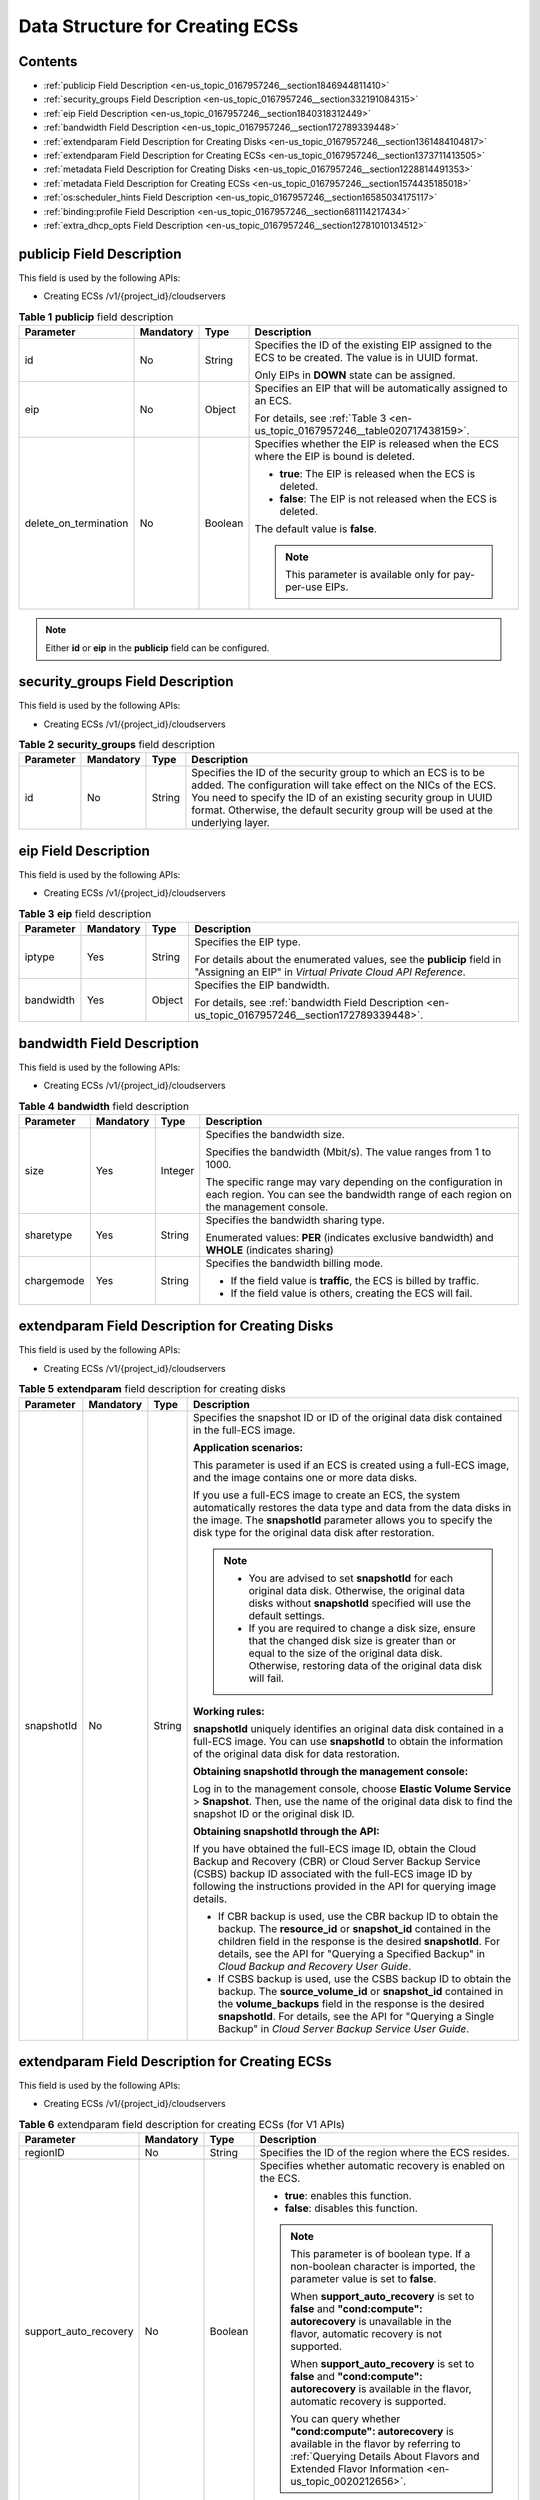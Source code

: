 .. _en-us_topic_0167957246:

Data Structure for Creating ECSs
================================

Contents
--------

-  :ref:`publicip Field Description <en-us_topic_0167957246__section1846944811410>`
-  :ref:`security_groups Field Description <en-us_topic_0167957246__section332191084315>`
-  :ref:`eip Field Description <en-us_topic_0167957246__section1840318312449>`
-  :ref:`bandwidth Field Description <en-us_topic_0167957246__section172789339448>`
-  :ref:`extendparam Field Description for Creating Disks <en-us_topic_0167957246__section1361484104817>`
-  :ref:`extendparam Field Description for Creating ECSs <en-us_topic_0167957246__section1373711413505>`
-  :ref:`metadata Field Description for Creating Disks <en-us_topic_0167957246__section1228814491353>`
-  :ref:`metadata Field Description for Creating ECSs <en-us_topic_0167957246__section1574435185018>`
-  :ref:`os:scheduler_hints Field Description <en-us_topic_0167957246__section16585034175117>`
-  :ref:`binding:profile Field Description <en-us_topic_0167957246__section681114217434>`
-  :ref:`extra_dhcp_opts Field Description <en-us_topic_0167957246__section12781010134512>`

.. _en-us_topic_0167957246__section1846944811410:

**publicip** Field Description
------------------------------

This field is used by the following APIs:

-  Creating ECSs /v1/{project_id}/cloudservers

.. _en-us_topic_0167957246__table2785183710710:

.. table:: **Table 1** **publicip** field description

   +-----------------------+-----------------+-----------------+------------------------------------------------------------------------------------------------------+
   | Parameter             | Mandatory       | Type            | Description                                                                                          |
   +=======================+=================+=================+======================================================================================================+
   | id                    | No              | String          | Specifies the ID of the existing EIP assigned to the ECS to be created. The value is in UUID format. |
   |                       |                 |                 |                                                                                                      |
   |                       |                 |                 | Only EIPs in **DOWN** state can be assigned.                                                         |
   +-----------------------+-----------------+-----------------+------------------------------------------------------------------------------------------------------+
   | eip                   | No              | Object          | Specifies an EIP that will be automatically assigned to an ECS.                                      |
   |                       |                 |                 |                                                                                                      |
   |                       |                 |                 | For details, see :ref:`Table 3 <en-us_topic_0167957246__table020717438159>`.                         |
   +-----------------------+-----------------+-----------------+------------------------------------------------------------------------------------------------------+
   | delete_on_termination | No              | Boolean         | Specifies whether the EIP is released when the ECS where the EIP is bound is deleted.                |
   |                       |                 |                 |                                                                                                      |
   |                       |                 |                 | -  **true**: The EIP is released when the ECS is deleted.                                            |
   |                       |                 |                 | -  **false**: The EIP is not released when the ECS is deleted.                                       |
   |                       |                 |                 |                                                                                                      |
   |                       |                 |                 | The default value is **false**.                                                                      |
   |                       |                 |                 |                                                                                                      |
   |                       |                 |                 | .. note::                                                                                            |
   |                       |                 |                 |                                                                                                      |
   |                       |                 |                 |    This parameter is available only for pay-per-use EIPs.                                            |
   +-----------------------+-----------------+-----------------+------------------------------------------------------------------------------------------------------+

.. note::

   Either **id** or **eip** in the **publicip** field can be configured.

.. _en-us_topic_0167957246__section332191084315:

**security_groups** Field Description
-------------------------------------

This field is used by the following APIs:

-  Creating ECSs /v1/{project_id}/cloudservers

.. _en-us_topic_0167957246__table1698566599:

.. table:: **Table 2** **security_groups** field description

   +-----------+-----------+--------+----------------------------------------------------------------------------------------------------------------------------------------------------------------------------------------------------------------------------------------------------------------------------------------+
   | Parameter | Mandatory | Type   | Description                                                                                                                                                                                                                                                                            |
   +===========+===========+========+========================================================================================================================================================================================================================================================================================+
   | id        | No        | String | Specifies the ID of the security group to which an ECS is to be added. The configuration will take effect on the NICs of the ECS. You need to specify the ID of an existing security group in UUID format. Otherwise, the default security group will be used at the underlying layer. |
   +-----------+-----------+--------+----------------------------------------------------------------------------------------------------------------------------------------------------------------------------------------------------------------------------------------------------------------------------------------+

.. _en-us_topic_0167957246__section1840318312449:

**eip** Field Description
-------------------------

This field is used by the following APIs:

-  Creating ECSs /v1/{project_id}/cloudservers

.. _en-us_topic_0167957246__table020717438159:

.. table:: **Table 3** **eip** field description

   +-----------------+-----------------+-----------------+-------------------------------------------------------------------------------------------------------------------------------------+
   | Parameter       | Mandatory       | Type            | Description                                                                                                                         |
   +=================+=================+=================+=====================================================================================================================================+
   | iptype          | Yes             | String          | Specifies the EIP type.                                                                                                             |
   |                 |                 |                 |                                                                                                                                     |
   |                 |                 |                 | For details about the enumerated values, see the **publicip** field in "Assigning an EIP" in *Virtual Private Cloud API Reference*. |
   +-----------------+-----------------+-----------------+-------------------------------------------------------------------------------------------------------------------------------------+
   | bandwidth       | Yes             | Object          | Specifies the EIP bandwidth.                                                                                                        |
   |                 |                 |                 |                                                                                                                                     |
   |                 |                 |                 | For details, see :ref:`bandwidth Field Description <en-us_topic_0167957246__section172789339448>`.                                  |
   +-----------------+-----------------+-----------------+-------------------------------------------------------------------------------------------------------------------------------------+

.. _en-us_topic_0167957246__section172789339448:

**bandwidth** Field Description
-------------------------------

This field is used by the following APIs:

-  Creating ECSs /v1/{project_id}/cloudservers

.. table:: **Table 4** **bandwidth** field description

   +-----------------+-----------------+-----------------+------------------------------------------------------------------------------------------------------------------------------------------------------+
   | Parameter       | Mandatory       | Type            | Description                                                                                                                                          |
   +=================+=================+=================+======================================================================================================================================================+
   | size            | Yes             | Integer         | Specifies the bandwidth size.                                                                                                                        |
   |                 |                 |                 |                                                                                                                                                      |
   |                 |                 |                 | Specifies the bandwidth (Mbit/s). The value ranges from 1 to 1000.                                                                                   |
   |                 |                 |                 |                                                                                                                                                      |
   |                 |                 |                 | The specific range may vary depending on the configuration in each region. You can see the bandwidth range of each region on the management console. |
   +-----------------+-----------------+-----------------+------------------------------------------------------------------------------------------------------------------------------------------------------+
   | sharetype       | Yes             | String          | Specifies the bandwidth sharing type.                                                                                                                |
   |                 |                 |                 |                                                                                                                                                      |
   |                 |                 |                 | Enumerated values: **PER** (indicates exclusive bandwidth) and **WHOLE** (indicates sharing)                                                         |
   +-----------------+-----------------+-----------------+------------------------------------------------------------------------------------------------------------------------------------------------------+
   | chargemode      | Yes             | String          | Specifies the bandwidth billing mode.                                                                                                                |
   |                 |                 |                 |                                                                                                                                                      |
   |                 |                 |                 | -  If the field value is **traffic**, the ECS is billed by traffic.                                                                                  |
   |                 |                 |                 | -  If the field value is others, creating the ECS will fail.                                                                                         |
   +-----------------+-----------------+-----------------+------------------------------------------------------------------------------------------------------------------------------------------------------+

.. _en-us_topic_0167957246__section1361484104817:

**extendparam** Field Description for Creating Disks
----------------------------------------------------

This field is used by the following APIs:

-  Creating ECSs /v1/{project_id}/cloudservers

.. _en-us_topic_0167957246__table7562101331712:

.. table:: **Table 5** **extendparam** field description for creating disks

   +-----------------+-----------------+-----------------+-------------------------------------------------------------------------------------------------------------------------------------------------------------------------------------------------------------------------------------------------------------------------------------------------------------------+
   | Parameter       | Mandatory       | Type            | Description                                                                                                                                                                                                                                                                                                       |
   +=================+=================+=================+===================================================================================================================================================================================================================================================================================================================+
   | snapshotId      | No              | String          | Specifies the snapshot ID or ID of the original data disk contained in the full-ECS image.                                                                                                                                                                                                                        |
   |                 |                 |                 |                                                                                                                                                                                                                                                                                                                   |
   |                 |                 |                 | **Application scenarios:**                                                                                                                                                                                                                                                                                        |
   |                 |                 |                 |                                                                                                                                                                                                                                                                                                                   |
   |                 |                 |                 | This parameter is used if an ECS is created using a full-ECS image, and the image contains one or more data disks.                                                                                                                                                                                                |
   |                 |                 |                 |                                                                                                                                                                                                                                                                                                                   |
   |                 |                 |                 | If you use a full-ECS image to create an ECS, the system automatically restores the data type and data from the data disks in the image. The **snapshotId** parameter allows you to specify the disk type for the original data disk after restoration.                                                           |
   |                 |                 |                 |                                                                                                                                                                                                                                                                                                                   |
   |                 |                 |                 | .. note::                                                                                                                                                                                                                                                                                                         |
   |                 |                 |                 |                                                                                                                                                                                                                                                                                                                   |
   |                 |                 |                 |    -  You are advised to set **snapshotId** for each original data disk. Otherwise, the original data disks without **snapshotId** specified will use the default settings.                                                                                                                                       |
   |                 |                 |                 |    -  If you are required to change a disk size, ensure that the changed disk size is greater than or equal to the size of the original data disk. Otherwise, restoring data of the original data disk will fail.                                                                                                 |
   |                 |                 |                 |                                                                                                                                                                                                                                                                                                                   |
   |                 |                 |                 | **Working rules:**                                                                                                                                                                                                                                                                                                |
   |                 |                 |                 |                                                                                                                                                                                                                                                                                                                   |
   |                 |                 |                 | **snapshotId** uniquely identifies an original data disk contained in a full-ECS image. You can use **snapshotId** to obtain the information of the original data disk for data restoration.                                                                                                                      |
   |                 |                 |                 |                                                                                                                                                                                                                                                                                                                   |
   |                 |                 |                 | **Obtaining snapshotId through the management console:**                                                                                                                                                                                                                                                          |
   |                 |                 |                 |                                                                                                                                                                                                                                                                                                                   |
   |                 |                 |                 | Log in to the management console, choose **Elastic Volume Service** > **Snapshot**. Then, use the name of the original data disk to find the snapshot ID or the original disk ID.                                                                                                                                 |
   |                 |                 |                 |                                                                                                                                                                                                                                                                                                                   |
   |                 |                 |                 | **Obtaining snapshotId through the API:**                                                                                                                                                                                                                                                                         |
   |                 |                 |                 |                                                                                                                                                                                                                                                                                                                   |
   |                 |                 |                 | If you have obtained the full-ECS image ID, obtain the Cloud Backup and Recovery (CBR) or Cloud Server Backup Service (CSBS) backup ID associated with the full-ECS image ID by following the instructions provided in the API for querying image details.                                                        |
   |                 |                 |                 |                                                                                                                                                                                                                                                                                                                   |
   |                 |                 |                 | -  If CBR backup is used, use the CBR backup ID to obtain the backup. The **resource_id** or **snapshot_id** contained in the children field in the response is the desired **snapshotId**. For details, see the API for "Querying a Specified Backup" in *Cloud Backup and Recovery User Guide*.                 |
   |                 |                 |                 | -  If CSBS backup is used, use the CSBS backup ID to obtain the backup. The **source_volume_id** or **snapshot_id** contained in the **volume_backups** field in the response is the desired **snapshotId**. For details, see the API for "Querying a Single Backup" in *Cloud Server Backup Service User Guide*. |
   +-----------------+-----------------+-----------------+-------------------------------------------------------------------------------------------------------------------------------------------------------------------------------------------------------------------------------------------------------------------------------------------------------------------+

.. _en-us_topic_0167957246__section1373711413505:

**extendparam** Field Description for Creating ECSs
---------------------------------------------------

This field is used by the following APIs:

-  Creating ECSs /v1/{project_id}/cloudservers

.. _en-us_topic_0167957246__table1137234112314:

.. table:: **Table 6** extendparam field description for creating ECSs (for V1 APIs)

   +-----------------------+-----------------+-----------------+------------------------------------------------------------------------------------------------------------------------------------------------------------------------------------------------------+
   | Parameter             | Mandatory       | Type            | Description                                                                                                                                                                                          |
   +=======================+=================+=================+======================================================================================================================================================================================================+
   | regionID              | No              | String          | Specifies the ID of the region where the ECS resides.                                                                                                                                                |
   +-----------------------+-----------------+-----------------+------------------------------------------------------------------------------------------------------------------------------------------------------------------------------------------------------+
   | support_auto_recovery | No              | Boolean         | Specifies whether automatic recovery is enabled on the ECS.                                                                                                                                          |
   |                       |                 |                 |                                                                                                                                                                                                      |
   |                       |                 |                 | -  **true**: enables this function.                                                                                                                                                                  |
   |                       |                 |                 | -  **false**: disables this function.                                                                                                                                                                |
   |                       |                 |                 |                                                                                                                                                                                                      |
   |                       |                 |                 | .. note::                                                                                                                                                                                            |
   |                       |                 |                 |                                                                                                                                                                                                      |
   |                       |                 |                 |    This parameter is of boolean type. If a non-boolean character is imported, the parameter value is set to **false**.                                                                               |
   |                       |                 |                 |                                                                                                                                                                                                      |
   |                       |                 |                 |    When **support_auto_recovery** is set to **false** and **"cond:compute": autorecovery** is unavailable in the flavor, automatic recovery is not supported.                                        |
   |                       |                 |                 |                                                                                                                                                                                                      |
   |                       |                 |                 |    When **support_auto_recovery** is set to **false** and **"cond:compute": autorecovery** is available in the flavor, automatic recovery is supported.                                              |
   |                       |                 |                 |                                                                                                                                                                                                      |
   |                       |                 |                 |    You can query whether **"cond:compute": autorecovery** is available in the flavor by referring to :ref:`Querying Details About Flavors and Extended Flavor Information <en-us_topic_0020212656>`. |
   +-----------------------+-----------------+-----------------+------------------------------------------------------------------------------------------------------------------------------------------------------------------------------------------------------+

.. _en-us_topic_0167957246__section1228814491353:

**metadata** Field Description for Creating Disks
-------------------------------------------------

This field is used by the following APIs:

-  Creating ECSs /v1/{project_id}/cloudservers

.. note::

   -  When you create an ECS, both **root_volume** and **data_volume** contain the **metadata** field.

.. table:: **Table 7** **metadata** field description for creating disks

   +----------------------+-----------------+-----------------+---------------------------------------------------------------------------------------------------------------------------+
   | Parameter            | Mandatory       | Type            | Description                                                                                                               |
   +======================+=================+=================+===========================================================================================================================+
   | \__system__encrypted | No              | String          | Specifies encryption in **metadata**. The value can be **0** (encryption disabled) or **1** (encryption enabled).         |
   |                      |                 |                 |                                                                                                                           |
   |                      |                 |                 | If this parameter does not exist, the disk will not be encrypted by default.                                              |
   +----------------------+-----------------+-----------------+---------------------------------------------------------------------------------------------------------------------------+
   | \__system__cmkid     | No              | String          | Specifies the CMK ID, which indicates encryption in **metadata**. This parameter is used with **\__system__encrypted**.   |
   |                      |                 |                 |                                                                                                                           |
   |                      |                 |                 | .. note::                                                                                                                 |
   |                      |                 |                 |                                                                                                                           |
   |                      |                 |                 |    For details about how to obtain the CMK ID, see "Querying the List of CMKs" in *Key Management Service API Reference*. |
   +----------------------+-----------------+-----------------+---------------------------------------------------------------------------------------------------------------------------+

.. _en-us_topic_0167957246__section1574435185018:

metadata Field Description for Creating ECSs
--------------------------------------------

This field is used by the following APIs:

-  Creating ECSs /v1/{project_id}/cloudservers

.. _en-us_topic_0167957246__table2373623012315:

.. table:: **Table 8** **metadata** reserved field description

   +-----------------+-----------------+-----------------+-----------------------------------------------------------------------------------------------------------------------------------------------------------------------------------------------------------------------------+
   | Parameter       | Mandatory       | Type            | Description                                                                                                                                                                                                                 |
   +=================+=================+=================+=============================================================================================================================================================================================================================+
   | admin_pass      | No              | String          | Specifies the password of user **Administrator** for logging in to a Windows ECS. For details, see :ref:`Function <en-us_topic_0020212668__section61372619>`.                                                               |
   |                 |                 |                 |                                                                                                                                                                                                                             |
   |                 |                 |                 | .. note::                                                                                                                                                                                                                   |
   |                 |                 |                 |                                                                                                                                                                                                                             |
   |                 |                 |                 |    This parameter is mandatory when a Windows ECS using password authentication is created.                                                                                                                                 |
   +-----------------+-----------------+-----------------+-----------------------------------------------------------------------------------------------------------------------------------------------------------------------------------------------------------------------------+
   | op_svc_userid   | No              | String          | Specifies the user ID.                                                                                                                                                                                                      |
   +-----------------+-----------------+-----------------+-----------------------------------------------------------------------------------------------------------------------------------------------------------------------------------------------------------------------------+
   | agency_name     | No              | String          | Specifies the IAM agency name.                                                                                                                                                                                              |
   |                 |                 |                 |                                                                                                                                                                                                                             |
   |                 |                 |                 | An agency is created by a tenant administrator on Identity and Access Management (IAM) to provide temporary credentials for ECSs to access cloud services.                                                                  |
   +-----------------+-----------------+-----------------+-----------------------------------------------------------------------------------------------------------------------------------------------------------------------------------------------------------------------------+
   | BYOL            | No              | String          | If you have an OS or a software license (a license certified based on the number of physical servers and cores), you can migrate your services to the cloud platform in BYOL mode to continue using your existing licenses. |
   |                 |                 |                 |                                                                                                                                                                                                                             |
   |                 |                 |                 | -  **True**: Use your existing licenses.                                                                                                                                                                                    |
   |                 |                 |                 | -  **False**: System licenses are used.                                                                                                                                                                                     |
   +-----------------+-----------------+-----------------+-----------------------------------------------------------------------------------------------------------------------------------------------------------------------------------------------------------------------------+

.. _en-us_topic_0167957246__section16585034175117:

**os:scheduler_hints** Field Description
----------------------------------------

This field is used by the following APIs:

-  Creating ECSs /v1/{project_id}/cloudservers
-  Creating ECSs (native API): /v2.1/{project_id}/servers

.. _en-us_topic_0167957246__table24430409172542:

.. table:: **Table 9** **os:scheduler_hints** field description (request parameters)

   +-------------------+-----------------+-----------------+------------------------------------------------------------------------------------------------------------------------------------------+
   | Parameter         | Mandatory       | Type            | Description                                                                                                                              |
   +===================+=================+=================+==========================================================================================================================================+
   | group             | No              | String          | Specifies an ECS group ID, which is in UUID format.                                                                                      |
   |                   |                 |                 |                                                                                                                                          |
   |                   |                 |                 | Obtain the parameter value from the console or by performing operations provided in :ref:`Querying ECS Groups <en-us_topic_0065817721>`. |
   |                   |                 |                 |                                                                                                                                          |
   |                   |                 |                 | .. note::                                                                                                                                |
   |                   |                 |                 |                                                                                                                                          |
   |                   |                 |                 |    Ensure that the ECS group uses the anti-affinity policy. You are not advised to use other policies.                                   |
   +-------------------+-----------------+-----------------+------------------------------------------------------------------------------------------------------------------------------------------+
   | tenancy           | No              | String          | Creates ECSs on a dedicated or shared host.                                                                                              |
   |                   |                 |                 |                                                                                                                                          |
   |                   |                 |                 | The value of this parameter can be **dedicated** or **shared**.                                                                          |
   +-------------------+-----------------+-----------------+------------------------------------------------------------------------------------------------------------------------------------------+
   | dedicated_host_id | No              | String          | Specifies the dedicated host ID.                                                                                                         |
   |                   |                 |                 |                                                                                                                                          |
   |                   |                 |                 | .. note::                                                                                                                                |
   |                   |                 |                 |                                                                                                                                          |
   |                   |                 |                 |    A DeH ID takes effect only when **tenancy** is set to **dedicated**.                                                                  |
   +-------------------+-----------------+-----------------+------------------------------------------------------------------------------------------------------------------------------------------+

.. table:: **Table 10** **os:scheduler_hints** field description (response parameters)

   +-----------------------+-----------------------+------------------------------------------------------------------------------------------------------------------------------------------+
   | Parameter             | Type                  | Description                                                                                                                              |
   +=======================+=======================+==========================================================================================================================================+
   | group                 | Array of strings      | Specifies an ECS group ID, which is in UUID format.                                                                                      |
   |                       |                       |                                                                                                                                          |
   |                       |                       | Obtain the parameter value from the console or by performing operations provided in :ref:`Querying ECS Groups <en-us_topic_0065817721>`. |
   +-----------------------+-----------------------+------------------------------------------------------------------------------------------------------------------------------------------+
   | tenancy               | Array of strings      | Creates ECSs on a dedicated or shared host.                                                                                              |
   |                       |                       |                                                                                                                                          |
   |                       |                       | The value of this parameter can be **dedicated** or **shared**.                                                                          |
   +-----------------------+-----------------------+------------------------------------------------------------------------------------------------------------------------------------------+
   | dedicated_host_id     | Array of strings      | Specifies the dedicated host ID.                                                                                                         |
   |                       |                       |                                                                                                                                          |
   |                       |                       | .. note::                                                                                                                                |
   |                       |                       |                                                                                                                                          |
   |                       |                       |    A DeH ID takes effect only when **tenancy** is set to **dedicated**.                                                                  |
   +-----------------------+-----------------------+------------------------------------------------------------------------------------------------------------------------------------------+

.. _en-us_topic_0167957246__section681114217434:

**binding:profile** Field Description
-------------------------------------

This field is used by the following APIs:

-  Creating ECSs: /v1/{project_id}/cloudservers

.. _en-us_topic_0167957246__table42451440577:

.. table:: **Table 11** **binding:profile** field description

   +-------------------------+-----------------+-----------------+-----------------------------------------------------------------------------+
   | Parameter               | Mandatory       | Type            | Description                                                                 |
   +=========================+=================+=================+=============================================================================+
   | disable_security_groups | No              | Boolean         | Indicates that a HANA ECS NIC is not added to a security group.             |
   |                         |                 |                 |                                                                             |
   |                         |                 |                 | .. note::                                                                   |
   |                         |                 |                 |                                                                             |
   |                         |                 |                 |    -  A primary HANA ECS NIC must be added to a security group.             |
   |                         |                 |                 |    -  At most one HANA ECS NIC is allowed not to add to any security group. |
   +-------------------------+-----------------+-----------------+-----------------------------------------------------------------------------+

.. _en-us_topic_0167957246__section12781010134512:

**extra_dhcp_opts** Field Description
-------------------------------------

This field is used by the following APIs:

-  Creating ECSs: /v1/{project_id}/cloudservers

.. _en-us_topic_0167957246__table93959401279:

.. table:: **Table 12** **extra_dhcp_opts** field description

   +-----------+-----------+---------+--------------------------------------------------------+
   | Parameter | Mandatory | Type    | Description                                            |
   +===========+===========+=========+========================================================+
   | opt_value | Yes       | Integer | Specifies the NIC MTU, which ranges from 1280 to 8888. |
   +-----------+-----------+---------+--------------------------------------------------------+
   | opt_name  | Yes       | String  | Set the parameter value to **26**.                     |
   +-----------+-----------+---------+--------------------------------------------------------+
